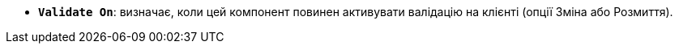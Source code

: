 * *`Validate On`*: визначає, коли цей компонент повинен активувати валідацію на клієнті (опції Зміна або Розмиття).